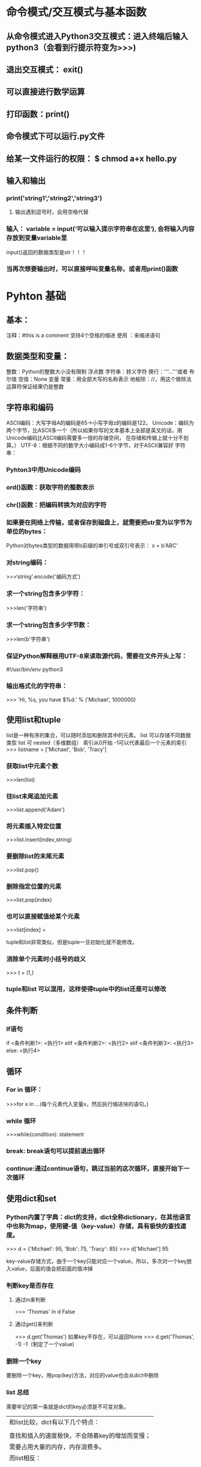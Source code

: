 * 命令模式/交互模式与基本函数
** 从命令模式进入Python3交互模式：进入终端后输入 python3（会看到行提示符变为>>>)
** 退出交互模式： exit()
** 可以直接进行数学运算
** 打印函数：print()
** 命令模式下可以运行.py文件
** 给某一文件运行的权限： $ chmod a+x hello.py
** 输入和输出
*** print('string1','string2','string3')
**** 输出遇到逗号时，会用空格代替
*** 输入： variable = input(‘可以输入提示字符串在这里’), 会将输入内容存放到变量variable里
    input()返回的数据类型是str！！！
*** 当再次想要输出时，可以直接呼叫变量名称，或者用print()函数
* Pyhton 基础
** 基本：
   注释：#this is a comment
   坚持4个空格的缩进
   使用 ：来缩进语句
** 数据类型和变量：
   整数：Python的整数大小没有限制
   浮点数
   字符串：转义字符\可以使后面跟随的引号以字符形式输出
          换行：'''...'''或者\n
   布尔值
   空值：None
   变量
   常量：用全部大写的名称表示
   地板除：//，用这个做除法运算符保证结果仍是整数
** 字符串和编码
   ASCII编码：大写字母A的编码是65->小写字母z的编码是122。
   Unicode：编码为两个字节，比ASCII多一个（所以如果你写的文本基本上全部是英文的话，用Unicode编码比ASCII编码需要多一倍的存储空间，
                                      在存储和传输上就十分不划算。）
   UTF-8：根据不同的数字大小编码成1-6个字节，对于ASCII兼容好
   字符串：
*** Pyhton3中用Unicode编码
*** ord()函数：获取字符的整数表示
*** chr()函数：把编码转换为对应的字符
*** 如果要在网络上传输，或者保存到磁盘上，就需要把str变为以字节为单位的bytes：
    Python对bytes类型的数据用带b前缀的单引号或双引号表示： x = b'ABC'
*** 对string编码：
    >>>‘string'.encode('编码方式’)
*** 求一个string包含多少字符：
    >>>len('字符串’)
*** 求一个string包含多少字节数：
    >>>len(b'字符串')
*** 保证Python解释器用UTF-8来读取源代码，需要在文件开头上写：
    #!/usr/bin/env python3
    # -*- coding: utf-8 -*-
*** 输出格式化的字符串：
    >>> 'Hi, %s, you have $%d.' % ('Michael', 1000000)
** 使用list和tuple
   list是一种有序的集合，可以随时添加和删除其中的元素。
   list 可以存储不同数据类型
   list 可 nested（多维数组）
   索引从0开始
   -1可以代表最后一个元素的索引
    >>> listname = ['Michael', 'Bob', 'Tracy']
*** 获取list中元素个数
    >>>len(list)
*** 往list末尾追加元素
    >>>list.append('Adam')
*** 将元素插入特定位置
    >>>list.insert(index,string)
*** 要删除list的末尾元素
    >>>list.pop()
*** 删除指定位置的元素
    >>>list.pop(index)
*** 也可以直接赋值给某个元素
    >>>list[index] = 

    
    tuple和list非常类似，但是tuple一旦初始化就不能修改。
*** 消除单个元素时小括号的歧义
    >>> t = (1,)
*** tuple和list 可以混用，这样使得tuple中的list还是可以修改
** 条件判断   
*** If语句
    if <条件判断1>:
     <执行1>
    elif <条件判断2>:
     <执行2>
    elif <条件判断3>:
     <执行3>
    else:
     <执行4>
** 循环
*** For in 循环：
    >>>for x in ...(每个元素代入变量x，然后执行缩进块的语句。)
*** while 循环
    >>>while(condition): statement
*** break: break语句可以提前退出循环
*** continue:通过continue语句，跳过当前的这次循环，直接开始下一次循环
** 使用dict和set  
*** Python内置了字典：dict的支持，dict全称dictionary，在其他语言中也称为map，使用键-值（key-value）存储，具有极快的查找速度。
    >>> d = {'Michael': 95, 'Bob': 75, 'Tracy': 85}
    >>> d['Michael']
    95
    
    key-value存储方式，由于一个key只能对应一个value，所以，多次对一个key放入value，后面的值会把前面的值冲掉
*** 判断key是否存在
**** 通过in来判断
     >>> 'Thomas' in d
     False
**** 通过get()来判断
     >>> d.get('Thomas')
     如果key不存在，可以返回None
     >>> d.get('Thomas', -1)
     -1（制定了一个value)
*** 删除一个key
    要删除一个key，用pop(key)方法，对应的value也会从dict中删除
*** list 总结
    需要牢记的第一条就是dict的key必须是不可变对象。
    |-------------------------------------------------|
    | 和list比较，dict有以下几个特点：                    |
    |                                                 |
    | 查找和插入的速度极快，不会随着key的增加而变慢；         |
    | 需要占用大量的内存，内存浪费多。                      |
    | 而list相反：                                      |
    |                                                 |
    | 查找和插入的时间随着元素的增加而增加；                 |
    | 占用空间小，浪费内存很少。                           |
    | 所以，dict是用空间来换取时间的一种方法。               |
    |-------------------------------------------------|

*** set:set和dict类似，也是一组key的集合，但不存储value。由于key不能重复，所以，在set中，没有重复的key
**** 要创建一个set，需要提供一个list作为输入集合
**** 重复元素在set中自动被过滤
**** 添加元素到key中：
     >>>set.add(key)
**** 删除key中的元素
     >>>set.remove(key)
**** 两个set可以做数学意义上的交集、并集等操作
* Python 函数
** 调用函数：调用Python的函数，需要根据函数定义，传入正确的参数。
*** 数据类型转换
** 定义函数：
   >>>def function():
       (statement)
       return;
***  从一个文件中导入函数：
    >>>from [fileName] import [functionName]
*** 空函数
    >>>def func():
        pass
    pass可作为占位符；
** 函数的参数
*** 可设定默认参数：>>>def power(x, n=2):
    一是必选参数在前，默认参数在后，否则Python的解释器会报错
    当函数有多个参数时，把变化大的参数放前面，变化小的参数放后面。变化小的参数就可以作为默认参数。定义默认参数要牢记一点：默认参数必须指向不变对象！
*** 可变参数
    >>>def calc(*numbers):
        return
****    *numbers接收到的是一个tuple，因此，函数代码完全不变。但是，调用该函数时，可以传入任意个参数，包括0个参数
****    list或tuple前面也可以加一个*号，把list或tuple的元素变成可变参数传进去
*** 关键字参数
    关键字参数允许你传入0个或任意个含参数名的参数，这些关键字参数在函数内部自动组装为一个dict（它可以扩展函数的功能）
    （试想你正在做一个用户注册的功能，除了用户名和年龄是必填项外，其他都是可选项，利用关键字参数来定义这个函数就能满足注册的需求）
    person('Jack', 24, **keywords)
*** 命名关键字参数
    如果要限制关键字参数的名字，就可以用命名关键字参数，例如，只接收city和job作为关键字参数。这种方式定义的函数如下：
    >>>def person(name, age, *, city, job):  //*后面的参数被视为命名关键字参数
    >>>print(name, age, city, job)
**** 如果函数定义中已经有了一个可变参数，后面跟着的命名关键字参数就不再需要一个特殊分隔符*了
**** 命名关键字参数必须传入参数名（以区分位置参数）
**** 命名关键字参数city具有默认值，调用时，可不传入city参数
*** 参数组合
    参数定义的顺序必须是：必选参数、
                      默认参数（要用不可变对象）、
                      可变参数（*接收的是一个tuple）、
                      命名关键字参数（为了限制调用者可以传入的参数名，同时可以提供默认值）、
                      关键字参数（**接收的是一个dict）
*** 递归函数
    如果一个函数在内部调用自身本身，这个函数就是递归函数。
    使用递归函数需要注意防止栈溢出。每当进入一个函数调用，栈就会加一层栈帧，每当函数返回，栈就会减一层栈帧。
    解决递归调用栈溢出的方法是通过尾递归优化（在函数返回的时候，调用自身本身，并且，return语句不能包含表达式。）
* 高级特性
** 切片（Slice）
   List[Start index:End index]  //Similar to MatLab
*** '字符串'也可看做为List
** 迭代（Iteration）
**** 使用for in 来遍历一个list
     for key in dict
     for value in dict
     for key, value in dict.items()
     for ch in 'string'
**** 判断一个对象是否可迭代
     >>> from collections import Iterable
     >>> isinstance(OBJECT, Iterable)
**** 对List实现下标循环
     >>> for i, value in enumerate(['A', 'B', 'C']):
     ...     print(i, value)
** 列表生成器（List Comprehensions）
   list(range(1, 11))   //>>> [x * x for x in range(1, 11)]
                        //>>> [m + n for m in 'ABC' for n in 'XYZ']
   写列表生成式时，把要生成的元素x * x放到前面，后面跟for循环，就可以把list创建出来
   for循环后面还可以加上if判断
** 生成器(Generator)
   一边循环一边计算的机制，只要把一个列表生成式的[]改成()，就创建了一个generator
*** next(generator)来得到下一个值，没有更多的元素时，抛出StopIteration的错误
    如果一个函数定义中包含yield关键字，那么这个函数就不再是一个普通函数，而是一个generator
    变成generator的函数，在每次调用next()的时候执行，遇到yield语句返回，再次执行时从上次返回的yield语句处继续执行。
